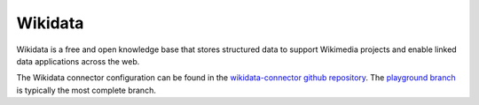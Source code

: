 .. _wikidata_connector:

========
Wikidata
========

Wikidata is a free and open knowledge base that stores structured data to support Wikimedia projects and enable linked data applications across the web.
  
The Wikidata connector configuration can be found in the  `wikidata-connector github repository <https://github.com/sesam-io/wikidata-connector>`_. The `playground branch <https://github.com/sesam-io/wikidata-connector/tree/playground>`_ is typically the most complete branch.